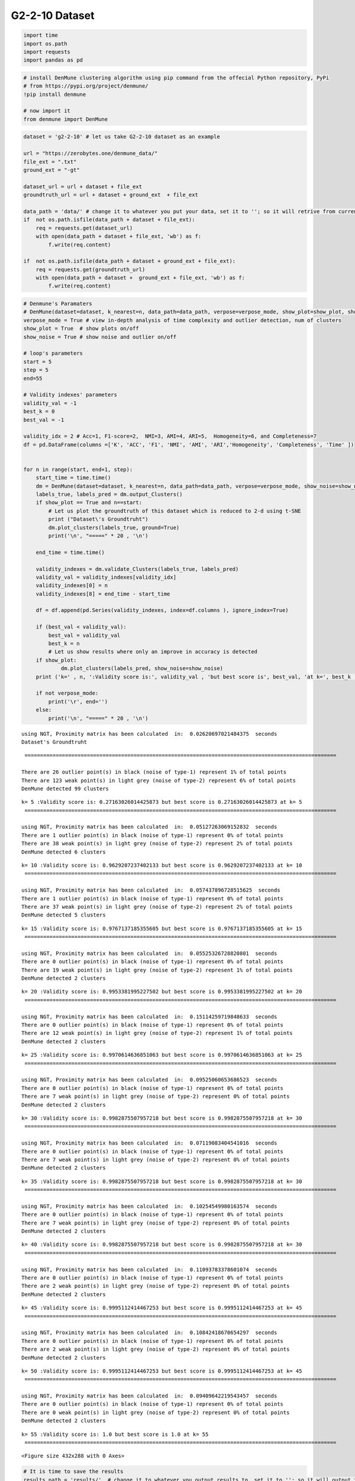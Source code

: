 G2-2-10 Dataset
=================

.. code:: ipython3

    import time
    import os.path
    import requests
    import pandas as pd

.. code:: ipython3

    # install DenMune clustering algorithm using pip command from the offecial Python repository, PyPi
    # from https://pypi.org/project/denmune/
    !pip install denmune
    
    # now import it
    from denmune import DenMune

.. code:: ipython3

    dataset = 'g2-2-10' # let us take G2-2-10 dataset as an example
    
    url = "https://zerobytes.one/denmune_data/"
    file_ext = ".txt"
    ground_ext = "-gt"
    
    dataset_url = url + dataset + file_ext
    groundtruth_url = url + dataset + ground_ext  + file_ext
    
    data_path = 'data/' # change it to whatever you put your data, set it to ''; so it will retrive from current folder
    if  not os.path.isfile(data_path + dataset + file_ext):
        req = requests.get(dataset_url)
        with open(data_path + dataset + file_ext, 'wb') as f:
            f.write(req.content)
            
    if  not os.path.isfile(data_path + dataset + ground_ext + file_ext):
        req = requests.get(groundtruth_url)
        with open(data_path + dataset +  ground_ext + file_ext, 'wb') as f:
            f.write(req.content)       

.. code:: ipython3

    # Denmune's Paramaters
    # DenMune(dataset=dataset, k_nearest=n, data_path=data_path, verpose=verpose_mode, show_plot=show_plot, show_noise=show_noise)
    verpose_mode = True # view in-depth analysis of time complexity and outlier detection, num of clusters
    show_plot = True  # show plots on/off
    show_noise = True # show noise and outlier on/off
    
    # loop's parameters
    start = 5
    step = 5
    end=55
    
    # Validity indexes' parameters
    validity_val = -1
    best_k = 0
    best_val = -1
    
    validity_idx = 2 # Acc=1, F1-score=2,  NMI=3, AMI=4, ARI=5,  Homogeneity=6, and Completeness=7
    df = pd.DataFrame(columns =['K', 'ACC', 'F1', 'NMI', 'AMI', 'ARI','Homogeneity', 'Completeness', 'Time' ])
    
    
    for n in range(start, end+1, step):
        start_time = time.time()
        dm = DenMune(dataset=dataset, k_nearest=n, data_path=data_path, verpose=verpose_mode, show_noise=show_noise)
        labels_true, labels_pred = dm.output_Clusters()
        if show_plot == True and n==start:
            # Let us plot the groundtruth of this dataset which is reduced to 2-d using t-SNE
            print ("Dataset\'s Groundtruht")
            dm.plot_clusters(labels_true, ground=True)
            print('\n', "=====" * 20 , '\n')       
                   
        end_time = time.time()
        
        validity_indexes = dm.validate_Clusters(labels_true, labels_pred)
        validity_val = validity_indexes[validity_idx]
        validity_indexes[0] = n
        validity_indexes[8] = end_time - start_time
        
        df = df.append(pd.Series(validity_indexes, index=df.columns ), ignore_index=True)
        
        if (best_val < validity_val):
            best_val = validity_val
            best_k = n
            # Let us show results where only an improve in accuracy is detected
        if show_plot:
                dm.plot_clusters(labels_pred, show_noise=show_noise)
        print ('k=' , n, ':Validity score is:', validity_val , 'but best score is', best_val, 'at k=', best_k , end='     ')
                
        if not verpose_mode:
            print('\r', end='')
        else:
            print('\n', "=====" * 20 , '\n')


.. parsed-literal::

    using NGT, Proximity matrix has been calculated  in:  0.02620697021484375  seconds
    Dataset's Groundtruht



.. image:: datasets/g2-2-10/output_3_1.png


.. parsed-literal::

    
     ==================================================================================================== 
    
    There are 26 outlier point(s) in black (noise of type-1) represent 1% of total points
    There are 123 weak point(s) in light grey (noise of type-2) represent 6% of total points
    DenMune detected 99 clusters 
    



.. image:: datasets/g2-2-10/output_3_3.png


.. parsed-literal::

    k= 5 :Validity score is: 0.27163026014425873 but best score is 0.27163026014425873 at k= 5     
     ==================================================================================================== 
    
    using NGT, Proximity matrix has been calculated  in:  0.05127263069152832  seconds
    There are 1 outlier point(s) in black (noise of type-1) represent 0% of total points
    There are 38 weak point(s) in light grey (noise of type-2) represent 2% of total points
    DenMune detected 6 clusters 
    



.. image:: datasets/g2-2-10/output_3_5.png


.. parsed-literal::

    k= 10 :Validity score is: 0.9629207237402133 but best score is 0.9629207237402133 at k= 10     
     ==================================================================================================== 
    
    using NGT, Proximity matrix has been calculated  in:  0.057437896728515625  seconds
    There are 1 outlier point(s) in black (noise of type-1) represent 0% of total points
    There are 37 weak point(s) in light grey (noise of type-2) represent 2% of total points
    DenMune detected 5 clusters 
    



.. image:: datasets/g2-2-10/output_3_7.png


.. parsed-literal::

    k= 15 :Validity score is: 0.9767137185355605 but best score is 0.9767137185355605 at k= 15     
     ==================================================================================================== 
    
    using NGT, Proximity matrix has been calculated  in:  0.05525326728820801  seconds
    There are 0 outlier point(s) in black (noise of type-1) represent 0% of total points
    There are 19 weak point(s) in light grey (noise of type-2) represent 1% of total points
    DenMune detected 2 clusters 
    



.. image:: datasets/g2-2-10/output_3_9.png


.. parsed-literal::

    k= 20 :Validity score is: 0.9953381995227502 but best score is 0.9953381995227502 at k= 20     
     ==================================================================================================== 
    
    using NGT, Proximity matrix has been calculated  in:  0.15114259719848633  seconds
    There are 0 outlier point(s) in black (noise of type-1) represent 0% of total points
    There are 12 weak point(s) in light grey (noise of type-2) represent 1% of total points
    DenMune detected 2 clusters 
    



.. image:: datasets/g2-2-10/output_3_11.png


.. parsed-literal::

    k= 25 :Validity score is: 0.9970614636851063 but best score is 0.9970614636851063 at k= 25     
     ==================================================================================================== 
    
    using NGT, Proximity matrix has been calculated  in:  0.09525060653686523  seconds
    There are 0 outlier point(s) in black (noise of type-1) represent 0% of total points
    There are 7 weak point(s) in light grey (noise of type-2) represent 0% of total points
    DenMune detected 2 clusters 
    



.. image:: datasets/g2-2-10/output_3_13.png


.. parsed-literal::

    k= 30 :Validity score is: 0.9982875507957218 but best score is 0.9982875507957218 at k= 30     
     ==================================================================================================== 
    
    using NGT, Proximity matrix has been calculated  in:  0.07119083404541016  seconds
    There are 0 outlier point(s) in black (noise of type-1) represent 0% of total points
    There are 7 weak point(s) in light grey (noise of type-2) represent 0% of total points
    DenMune detected 2 clusters 
    



.. image:: datasets/g2-2-10/output_3_15.png


.. parsed-literal::

    k= 35 :Validity score is: 0.9982875507957218 but best score is 0.9982875507957218 at k= 30     
     ==================================================================================================== 
    
    using NGT, Proximity matrix has been calculated  in:  0.10254549980163574  seconds
    There are 0 outlier point(s) in black (noise of type-1) represent 0% of total points
    There are 7 weak point(s) in light grey (noise of type-2) represent 0% of total points
    DenMune detected 2 clusters 
    



.. image:: datasets/g2-2-10/output_3_17.png


.. parsed-literal::

    k= 40 :Validity score is: 0.9982875507957218 but best score is 0.9982875507957218 at k= 30     
     ==================================================================================================== 
    
    using NGT, Proximity matrix has been calculated  in:  0.11093783378601074  seconds
    There are 0 outlier point(s) in black (noise of type-1) represent 0% of total points
    There are 2 weak point(s) in light grey (noise of type-2) represent 0% of total points
    DenMune detected 2 clusters 
    



.. image:: datasets/g2-2-10/output_3_19.png


.. parsed-literal::

    k= 45 :Validity score is: 0.9995112414467253 but best score is 0.9995112414467253 at k= 45     
     ==================================================================================================== 
    
    using NGT, Proximity matrix has been calculated  in:  0.10842418670654297  seconds
    There are 0 outlier point(s) in black (noise of type-1) represent 0% of total points
    There are 2 weak point(s) in light grey (noise of type-2) represent 0% of total points
    DenMune detected 2 clusters 
    



.. image:: datasets/g2-2-10/output_3_21.png


.. parsed-literal::

    k= 50 :Validity score is: 0.9995112414467253 but best score is 0.9995112414467253 at k= 45     
     ==================================================================================================== 
    
    using NGT, Proximity matrix has been calculated  in:  0.09409642219543457  seconds
    There are 0 outlier point(s) in black (noise of type-1) represent 0% of total points
    There are 0 weak point(s) in light grey (noise of type-2) represent 0% of total points
    DenMune detected 2 clusters 
    



.. image:: datasets/g2-2-10/output_3_23.png


.. parsed-literal::

    k= 55 :Validity score is: 1.0 but best score is 1.0 at k= 55     
     ==================================================================================================== 
    



.. parsed-literal::

    <Figure size 432x288 with 0 Axes>


.. code:: ipython3

    # It is time to save the results
    results_path = 'results/'  # change it to whatever you output results to, set it to ''; so it will output to current folder
    para_file = 'denmune'+ '_para_'  + dataset + '.csv'
    df.sort_values(by=['F1', 'NMI', 'ARI'] , ascending=False, inplace=True)   
    df.to_csv(results_path + para_file, index=False, sep='\t', header=True)

.. code:: ipython3

    df # it is sorted now and saved




.. raw:: html

    <div>
    <style scoped>
        .dataframe tbody tr th:only-of-type {
            vertical-align: middle;
        }
    
        .dataframe tbody tr th {
            vertical-align: top;
        }
    
        .dataframe thead th {
            text-align: right;
        }
    </style>
    <table border="1" class="dataframe">
      <thead>
        <tr style="text-align: right;">
          <th></th>
          <th>K</th>
          <th>ACC</th>
          <th>F1</th>
          <th>NMI</th>
          <th>AMI</th>
          <th>ARI</th>
          <th>Homogeneity</th>
          <th>Completeness</th>
          <th>Time</th>
        </tr>
      </thead>
      <tbody>
        <tr>
          <th>10</th>
          <td>55.0</td>
          <td>2048.0</td>
          <td>1.000000</td>
          <td>1.000000</td>
          <td>1.000000</td>
          <td>1.000000</td>
          <td>1.000000</td>
          <td>1.000000</td>
          <td>2.793306</td>
        </tr>
        <tr>
          <th>8</th>
          <td>45.0</td>
          <td>2046.0</td>
          <td>0.999511</td>
          <td>0.994928</td>
          <td>0.994923</td>
          <td>0.998050</td>
          <td>1.000000</td>
          <td>0.989906</td>
          <td>2.074476</td>
        </tr>
        <tr>
          <th>9</th>
          <td>50.0</td>
          <td>2046.0</td>
          <td>0.999511</td>
          <td>0.994928</td>
          <td>0.994923</td>
          <td>0.998050</td>
          <td>1.000000</td>
          <td>0.989906</td>
          <td>2.247880</td>
        </tr>
        <tr>
          <th>5</th>
          <td>30.0</td>
          <td>2041.0</td>
          <td>0.998288</td>
          <td>0.982555</td>
          <td>0.982542</td>
          <td>0.993179</td>
          <td>0.997050</td>
          <td>0.968475</td>
          <td>1.202561</td>
        </tr>
        <tr>
          <th>6</th>
          <td>35.0</td>
          <td>2041.0</td>
          <td>0.998288</td>
          <td>0.982555</td>
          <td>0.982542</td>
          <td>0.993179</td>
          <td>0.997050</td>
          <td>0.968475</td>
          <td>1.512105</td>
        </tr>
        <tr>
          <th>7</th>
          <td>40.0</td>
          <td>2041.0</td>
          <td>0.998288</td>
          <td>0.982555</td>
          <td>0.982542</td>
          <td>0.993179</td>
          <td>0.997050</td>
          <td>0.968475</td>
          <td>1.669844</td>
        </tr>
        <tr>
          <th>4</th>
          <td>25.0</td>
          <td>2036.0</td>
          <td>0.997061</td>
          <td>0.971897</td>
          <td>0.971877</td>
          <td>0.988313</td>
          <td>0.994259</td>
          <td>0.950520</td>
          <td>1.072540</td>
        </tr>
        <tr>
          <th>3</th>
          <td>20.0</td>
          <td>2029.0</td>
          <td>0.995338</td>
          <td>0.959211</td>
          <td>0.959182</td>
          <td>0.981540</td>
          <td>0.991192</td>
          <td>0.929229</td>
          <td>0.716110</td>
        </tr>
        <tr>
          <th>2</th>
          <td>15.0</td>
          <td>1955.0</td>
          <td>0.976714</td>
          <td>0.854581</td>
          <td>0.854286</td>
          <td>0.912180</td>
          <td>0.983577</td>
          <td>0.755497</td>
          <td>0.592301</td>
        </tr>
        <tr>
          <th>1</th>
          <td>10.0</td>
          <td>1902.0</td>
          <td>0.962921</td>
          <td>0.797888</td>
          <td>0.797454</td>
          <td>0.864436</td>
          <td>0.982043</td>
          <td>0.671893</td>
          <td>0.319634</td>
        </tr>
        <tr>
          <th>0</th>
          <td>5.0</td>
          <td>322.0</td>
          <td>0.271630</td>
          <td>0.271117</td>
          <td>0.262846</td>
          <td>0.048493</td>
          <td>0.928776</td>
          <td>0.158725</td>
          <td>0.445858</td>
        </tr>
      </tbody>
    </table>
    </div>


